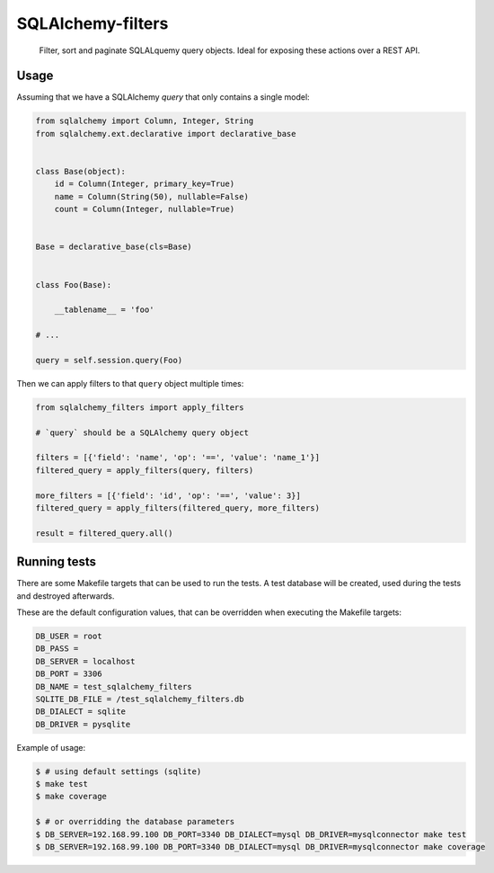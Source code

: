 SQLAlchemy-filters
==================

.. pull-quote::

    Filter, sort and paginate SQLALquemy query objects.
    Ideal for exposing these actions over a REST API.

Usage
-----

Assuming that we have a SQLAlchemy `query` that only contains a single
model:

.. code-block:: python

    from sqlalchemy import Column, Integer, String
    from sqlalchemy.ext.declarative import declarative_base


    class Base(object):
        id = Column(Integer, primary_key=True)
        name = Column(String(50), nullable=False)
        count = Column(Integer, nullable=True)


    Base = declarative_base(cls=Base)


    class Foo(Base):

        __tablename__ = 'foo'

    # ...

    query = self.session.query(Foo)

Then we can apply filters to that ``query`` object multiple times:

.. code-block:: python

    from sqlalchemy_filters import apply_filters

    # `query` should be a SQLAlchemy query object

    filters = [{'field': 'name', 'op': '==', 'value': 'name_1'}]
    filtered_query = apply_filters(query, filters)

    more_filters = [{'field': 'id', 'op': '==', 'value': 3}]
    filtered_query = apply_filters(filtered_query, more_filters)

    result = filtered_query.all()

Running tests
-------------

There are some Makefile targets that can be used to run the tests. A
test database will be created, used during the tests and destroyed
afterwards.

These are the default configuration values, that can be
overridden when executing the Makefile targets:

.. code-block:: shell

    DB_USER = root
    DB_PASS =
    DB_SERVER = localhost
    DB_PORT = 3306
    DB_NAME = test_sqlalchemy_filters
    SQLITE_DB_FILE = /test_sqlalchemy_filters.db
    DB_DIALECT = sqlite
    DB_DRIVER = pysqlite

Example of usage:

.. code-block:: shell

    $ # using default settings (sqlite)
    $ make test
    $ make coverage

    $ # or overridding the database parameters
    $ DB_SERVER=192.168.99.100 DB_PORT=3340 DB_DIALECT=mysql DB_DRIVER=mysqlconnector make test
    $ DB_SERVER=192.168.99.100 DB_PORT=3340 DB_DIALECT=mysql DB_DRIVER=mysqlconnector make coverage
